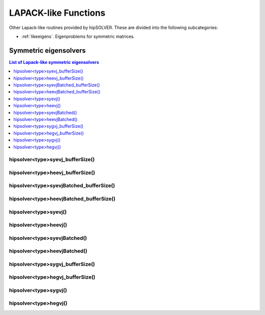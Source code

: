 
.. _lapacklike:

**********************
LAPACK-like Functions
**********************

Other Lapack-like routines provided by hipSOLVER. These are divided into the following subcategories:

* :ref:`likeeigens`. Eigenproblems for symmetric matrices.



.. _likeeigens:

Symmetric eigensolvers
================================

.. contents:: List of Lapack-like symmetric eigensolvers
   :local:
   :backlinks: top

.. _syevj_bufferSize:

hipsolver<type>syevj_bufferSize()
---------------------------------------------------
.. doxygenfunction:: hipsolverDsyevj_bufferSize
   :outline:
.. doxygenfunction:: hipsolverSsyevj_bufferSize

.. _heevj_bufferSize:

hipsolver<type>heevj_bufferSize()
---------------------------------------------------
.. doxygenfunction:: hipsolverZheevj_bufferSize
   :outline:
.. doxygenfunction:: hipsolverCheevj_bufferSize

.. _syevj_batched_bufferSize:

hipsolver<type>syevjBatched_bufferSize()
---------------------------------------------------
.. doxygenfunction:: hipsolverDsyevjBatched_bufferSize
   :outline:
.. doxygenfunction:: hipsolverSsyevjBatched_bufferSize

.. _heevj_batched_bufferSize:

hipsolver<type>heevjBatched_bufferSize()
---------------------------------------------------
.. doxygenfunction:: hipsolverZheevjBatched_bufferSize
   :outline:
.. doxygenfunction:: hipsolverCheevjBatched_bufferSize

.. _syevj:

hipsolver<type>syevj()
---------------------------------------------------
.. doxygenfunction:: hipsolverDsyevj
   :outline:
.. doxygenfunction:: hipsolverSsyevj

.. _heevj:

hipsolver<type>heevj()
---------------------------------------------------
.. doxygenfunction:: hipsolverZheevj
   :outline:
.. doxygenfunction:: hipsolverCheevj

.. _syevj_batched:

hipsolver<type>syevjBatched()
---------------------------------------------------
.. doxygenfunction:: hipsolverDsyevjBatched
   :outline:
.. doxygenfunction:: hipsolverSsyevjBatched

.. _heevj_batched:

hipsolver<type>heevjBatched()
---------------------------------------------------
.. doxygenfunction:: hipsolverZheevjBatched
   :outline:
.. doxygenfunction:: hipsolverCheevjBatched

.. _sygvj_bufferSize:

hipsolver<type>sygvj_bufferSize()
---------------------------------------------------
.. doxygenfunction:: hipsolverDsygvj_bufferSize
   :outline:
.. doxygenfunction:: hipsolverSsygvj_bufferSize

.. _hegvj_bufferSize:

hipsolver<type>hegvj_bufferSize()
---------------------------------------------------
.. doxygenfunction:: hipsolverZhegvj_bufferSize
   :outline:
.. doxygenfunction:: hipsolverChegvj_bufferSize

.. _sygvj:

hipsolver<type>sygvj()
---------------------------------------------------
.. doxygenfunction:: hipsolverDsygvj
   :outline:
.. doxygenfunction:: hipsolverSsygvj

.. _hegvj:

hipsolver<type>hegvj()
---------------------------------------------------
.. doxygenfunction:: hipsolverZhegvj
   :outline:
.. doxygenfunction:: hipsolverChegvj

